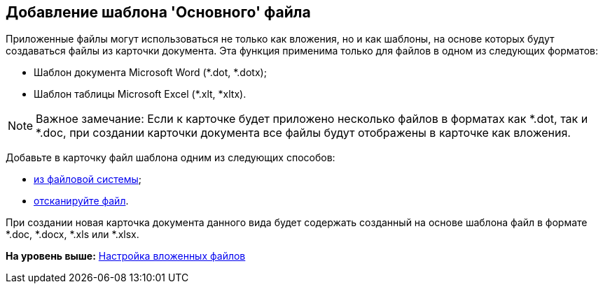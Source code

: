 [[ariaid-title1]]
== Добавление шаблона 'Основного' файла

Приложенные файлы могут использоваться не только как вложения, но и как шаблоны, на основе которых будут создаваться файлы из карточки документа. Эта функция применима только для файлов в одном из следующих форматов:

* Шаблон документа Microsoft Word (*.dot, *.dotx);
* Шаблон таблицы Microsoft Excel (*.xlt, *xltx).

[NOTE]
====
[.note__title]#Важное замечание:# Если к карточке будет приложено несколько файлов в форматах как *.dot, так и *.doc, при создании карточки документа все файлы будут отображены в карточке как вложения.
====

[.ph .cmd]#Добавьте в карточку файл шаблона одним из следующих способов:#

* xref:cSub_Document_AddMainFile.adoc[из файловой системы];
* xref:cSub_Document_AddMainFile_scan.adoc[отсканируйте файл].

При создании новая карточка документа данного вида будет содержать созданный на основе шаблона файл в формате *.doc, *.docx, *.xls или *.xlsx.

*На уровень выше:* xref:../pages/cSub_Document_SettingFile.adoc[Настройка вложенных файлов]
